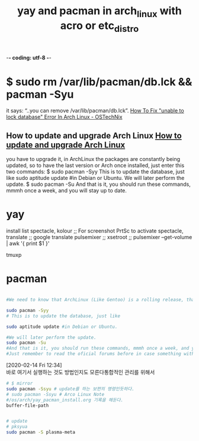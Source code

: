 -*- coding: utf-8 -*-
#+STARTUP: showeverything indent
#+TITLE: yay and pacman in arch_linux with acro or etc_distro


* $ sudo rm /var/lib/pacman/db.lck && pacman -Syu
it says: “..you can remove /var/lib/pacman/db.lck”.
[[https://www.ostechnix.com/how-to-fix-unable-to-lock-database-error-in-arch-linux/][How To Fix "unable to lock database" Error In Arch Linux - OSTechNix]]

** How to update and upgrade Arch Linux [[https://www.garron.me/en/go2linux/upgrade-update-arch-linux.html][How to update and upgrade Arch Linux]]
you have to upgrade it, 
in ArchLinux the packages are constantly being updated, 
so to have the last version or Arch once installed, 
just enter this two commands:
$ sudo pacman -Syy
This is to update the database, just like
sudo aptitude update #in Debian or Ubuntu.
We will later perform the update.
$ sudo pacman -Su
And that is it, you should run these commands, mmmh once a week, and you will stay up to date.


* yay
install list
spectacle, kolour ;; For screenshot PrtSc to activate spectacle,
translate ;; google translate
pulsemixer ;; xsetroot ;; pulsemixer --get-volume | awk '{ print $1 }'

tmuxp

* pacman

#+BEGIN_SRC sh

#We need to know that ArchLinux (Like Gentoo) is a rolling release, that means that there are no releases like in Debian or Ubuntu, where from time to time you get a new fresh release, and you have to upgrade it, in ArchLinux the packages are constantly being updated, so to have the last version or Arch once installed, just enter this two commands:

sudo pacman -Syy
# This is to update the database, just like

sudo aptitude update #in Debian or Ubuntu.

#We will later perform the update.
sudo pacman -Su
#And that is it, you should run these commands, mmmh once a week, and you will stay up to date.
#Just remember to read the oficial forums before in case something with upgrade may break your system.

#+END_SRC

:note:
[2020-02-14 Fri 12:34] \\
    바로 여기서 실행하는 것도 방법인지도 모른다통합적인 관리를 위해서
:END:
#+BEGIN_SRC sh
# $ mirror
sudo pacman -Ssyu # update를 하는 보편의 명령인듯하다.
# sudo pacman -Ssyu # Arco Linux Note
#/os/arch/yay_pacman_install.org 기록을 해둔다.
buffer-file-path 


# update
# pksyua
sudo pacman -S plasma-meta

#+END_SRC
